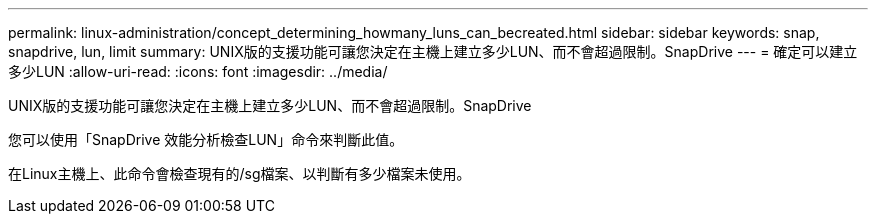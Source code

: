 ---
permalink: linux-administration/concept_determining_howmany_luns_can_becreated.html 
sidebar: sidebar 
keywords: snap, snapdrive, lun, limit 
summary: UNIX版的支援功能可讓您決定在主機上建立多少LUN、而不會超過限制。SnapDrive 
---
= 確定可以建立多少LUN
:allow-uri-read: 
:icons: font
:imagesdir: ../media/


[role="lead"]
UNIX版的支援功能可讓您決定在主機上建立多少LUN、而不會超過限制。SnapDrive

您可以使用「SnapDrive 效能分析檢查LUN」命令來判斷此值。

在Linux主機上、此命令會檢查現有的/sg檔案、以判斷有多少檔案未使用。
